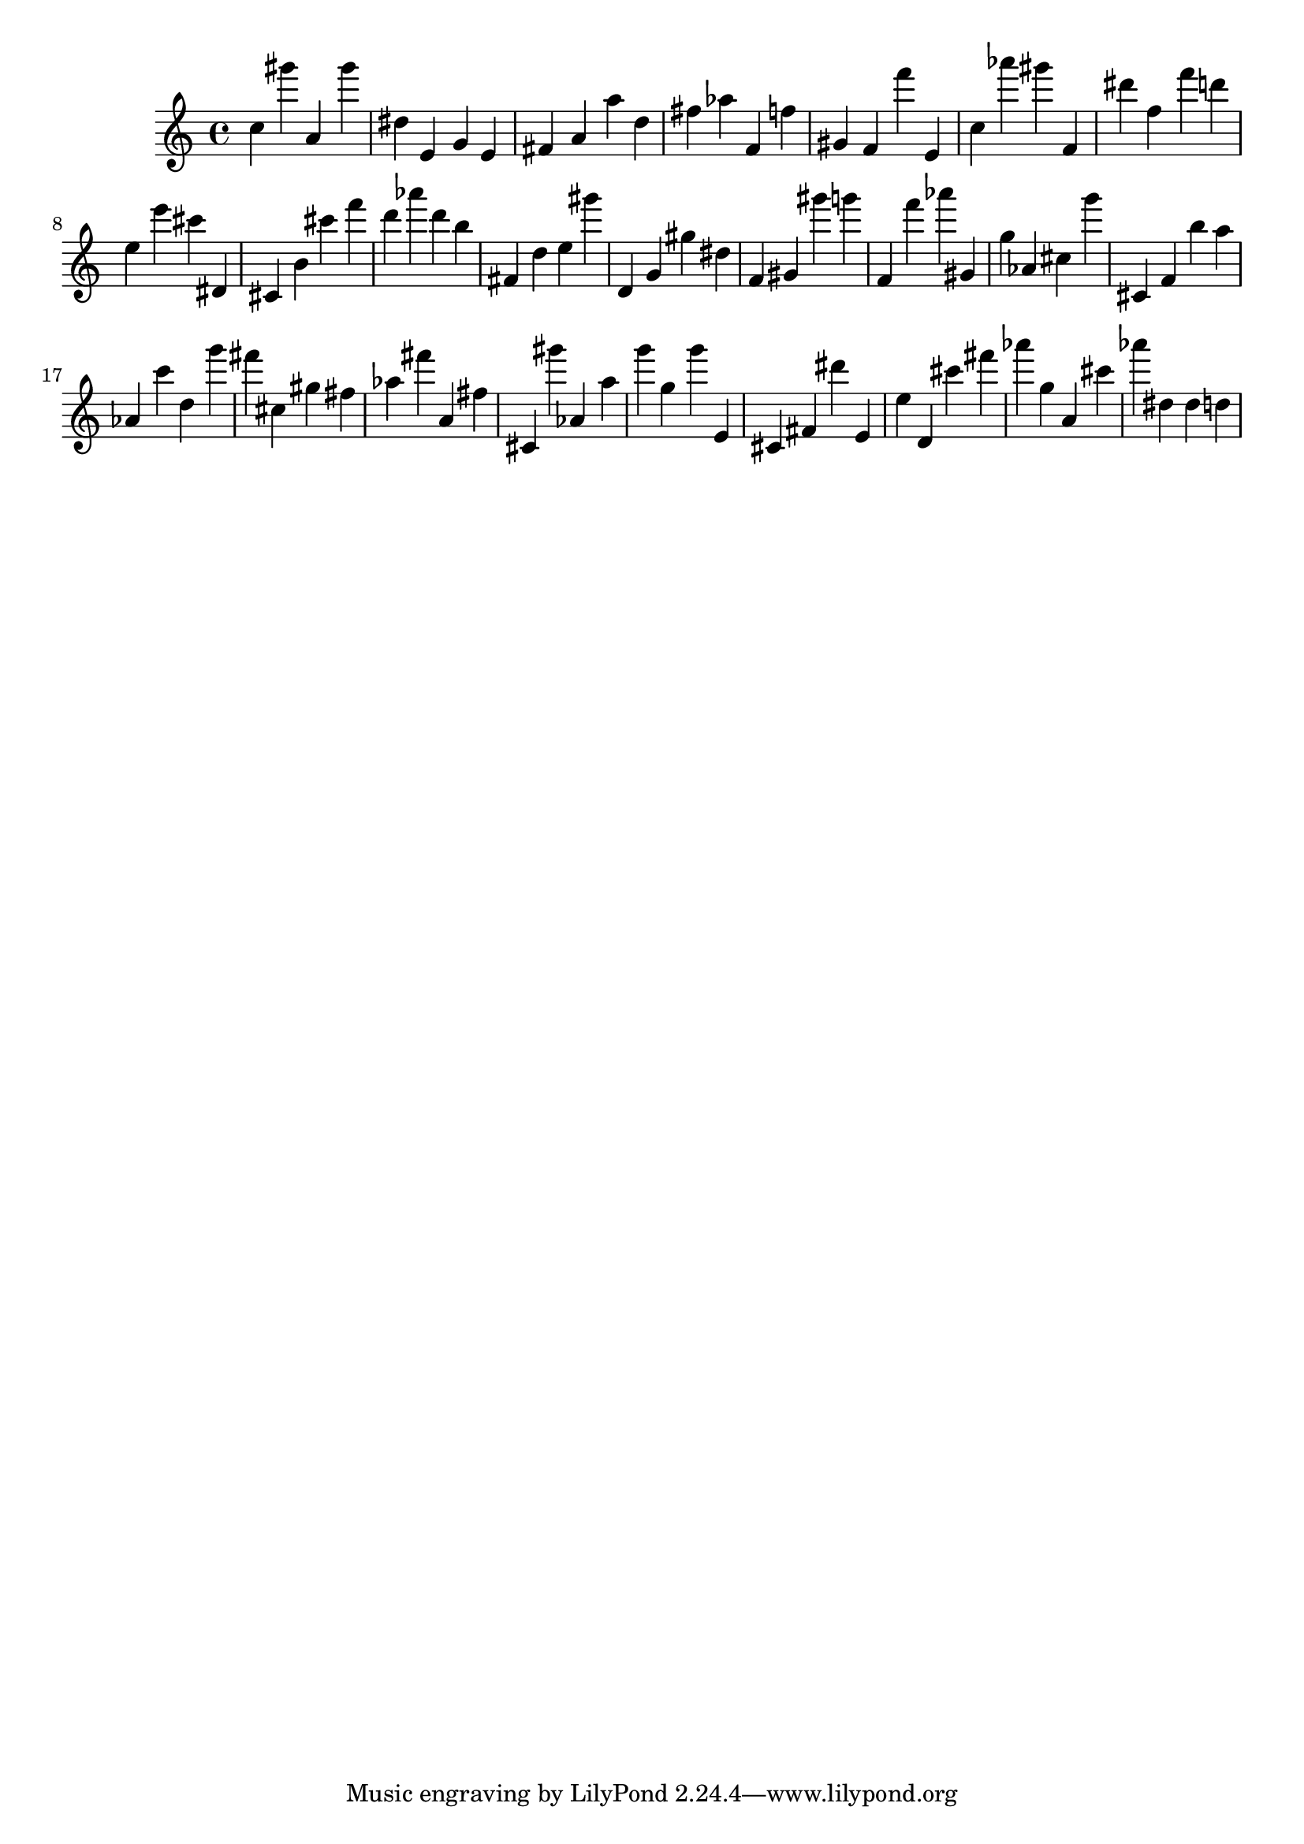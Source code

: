 \version "2.18.2"
\score {

{
\clef treble
c'' gis''' a' gis''' dis'' e' g' e' fis' a' a'' d'' fis'' as'' f' f'' gis' f' f''' e' c'' as''' gis''' f' dis''' f'' f''' d''' e'' e''' cis''' dis' cis' b' cis''' f''' d''' as''' d''' b'' fis' d'' e'' gis''' d' g' gis'' dis'' f' gis' gis''' g''' f' f''' as''' gis' g'' as' cis'' g''' cis' f' b'' a'' as' c''' d'' g''' fis''' cis'' gis'' fis'' as'' fis''' a' fis'' cis' gis''' as' a'' g''' g'' g''' e' cis' fis' dis''' e' e'' d' cis''' fis''' as''' g'' a' cis''' as''' dis'' dis'' d'' 
}

 \midi { }
 \layout { }
}